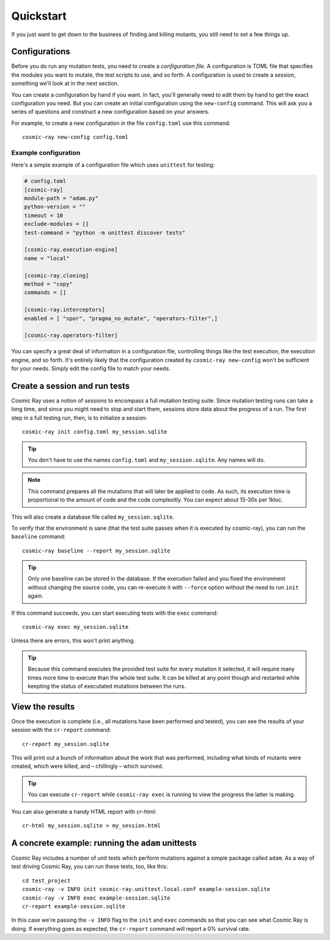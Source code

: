 Quickstart
==========

If you just want to get down to the business of finding and killing mutants, you
still need to set a few things up.

Configurations
--------------

Before you do run any mutation tests, you need to create a *configuration file*.
A configuration is TOML file that specifies the modules you want to mutate, the
test scripts to use, and so forth. A configuration is used to create a session,
something we'll look at in the next section.

You can create a configuration by hand if you want. In fact, you'll generally
need to edit them by hand to get the exact configuration you need. But you can
create an initial configuration using the ``new-config`` command. This will ask
you a series of questions and construct a new configuration based on your
answers.

For example, to create a new configuration in the file ``config.toml`` use this
command::

    cosmic-ray new-config config.toml

Example configuration
~~~~~~~~~~~~~~~~~~~~~

Here's a simple example of a configuration file which uses ``unittest`` for
testing:

.. code:: ini

    # config.toml
    [cosmic-ray]
    module-path = "adam.py"
    python-version = ""
    timeout = 10
    exclude-modules = []
    test-command = "python -m unittest discover tests"

    [cosmic-ray.execution-engine]
    name = "local"

    [cosmic-ray.cloning]
    method = "copy"
    commands = []

    [cosmic-ray.interceptors]
    enabled = [ "spor", "pragma_no_mutate", "operators-filter",]

    [cosmic-ray.operators-filter]

You can specify a great deal of information in a configuration file, controlling
things like the test execution, the execution engine, and so forth. It's
entirely likely that the configuration created by ``cosmic-ray new-config`` won't be
sufficient for your needs. Simply edit the config file to match your needs.

Create a session and run tests
------------------------------

Cosmic Ray uses a notion of *sessions* to encompass a full mutation testing
suite. Since mutation testing runs can take a long time, and since you might
need to stop and start them, sessions store data about the progress of a run.
The first step in a full testing run, then, is to initialize a session:

::

    cosmic-ray init config.toml my_session.sqlite

.. Tip::
    You don't have to use the names ``config.toml`` and ``my_session.sqlite``.
    Any names will do.

.. Note::
    This command prepares all the mutations that will later be applied to code.
    As such, its execution time is proportional to the amount of code and
    the code complexitly. You can expect about 15-30s per 1kloc.

This will also create a database file called ``my_session.sqlite``.

To verify that the environment is sane (that the test suite passes when it is
executed by cosmic-ray), you can run the ``baseline`` command:

::

    cosmic-ray baseline --report my_session.sqlite

.. Tip::
    Only one baseline can be stored in the database. If the execution failed
    and you fixed the environment without changing the source code, you
    can re-execute it with ``--force`` option without the need to run ``init``
    again.

If this command succeeds, you can start executing tests with the ``exec``
command:

::

    cosmic-ray exec my_session.sqlite

Unless there are errors, this won't print anything.

.. Tip::
    Because this command executes the provided test suite for every mutation
    it selected, it will require many times more time to execute than the
    whole test suite. It can be killed at any point though and restarted
    while keepting the status of executated mutations between the runs.

View the results
----------------

Once the execution is complete (i.e., all mutations have been performed
and tested), you can see the results of your session with the
``cr-report`` command:

::

    cr-report my_session.sqlite

This will print out a bunch of information about the work that was
performed, including what kinds of mutants were created, which were
killed, and – chillingly – which survived.

.. Tip::
    You can execute ``cr-report`` while ``cosmic-ray exec`` is running to
    view the progress the latter is making.

You can also generate a handy HTML report with `cr-html`:

::

    cr-html my_session.sqlite > my_session.html

A concrete example: running the ``adam`` unittests
--------------------------------------------------

Cosmic Ray includes a number of unit tests which perform mutations
against a simple package called ``adam``. As a way of test driving Cosmic
Ray, you can run these tests, too, like this:

::

    cd test_project
    cosmic-ray -v INFO init cosmic-ray.unittest.local.conf example-session.sqlite
    cosmic-ray -v INFO exec example-session.sqlite
    cr-report example-session.sqlite

In this case we're passing the ``-v INFO`` flag to the ``init`` and ``exec``
commands so that you can see what Cosmic Ray is doing. If everything goes
as expected, the ``cr-report`` command will report a 0% survival rate.
